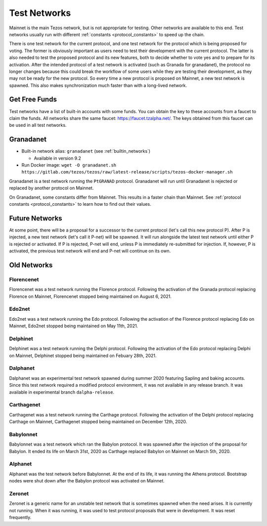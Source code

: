 .. TODO nomadic-labs/tezos#462: search shifted protocol name/number & adapt

.. _test-networks:

=============
Test Networks
=============

Mainnet is the main Tezos network, but is not appropriate for testing.
Other networks are available to this end. Test networks usually run
with different :ref:`constants <protocol_constants>` to speed up the chain.

There is one test network for the current protocol, and one test
network for the protocol which is being proposed for voting. The
former is obviously important as users need to test their development
with the current protocol. The latter is also needed to test the proposed
protocol and its new features, both to decide whether to vote yes and
to prepare for its activation. After the intended protocol of a test
network is activated (such as Granada for granadanet), the protocol
no longer changes because this could break the workflow of some users
while they are testing their development, as they may not be ready for
the new protocol. So every time a new protocol is proposed on Mainnet,
a new test network is spawned. This also makes synchronization much
faster than with a long-lived network.

Get Free Funds
==============

Test networks have a list of built-in accounts with some funds.
You can obtain the key to these accounts from a faucet to claim the funds.
All networks share the same faucet: https://faucet.tzalpha.net/.
The keys obtained from this faucet can be used in all test networks.

Granadanet
==========

- Built-in network alias: ``granadanet`` (see :ref:`builtin_networks`)

  * Available in version 9.2

- Run Docker image: ``wget -O granadanet.sh https://gitlab.com/tezos/tezos/raw/latest-release/scripts/tezos-docker-manager.sh``

Granadanet is a test network running the ``PtGRANAD`` protocol.
Granadanet will run until Granadanet is rejected or replaced by another protocol on Mainnet.

On Granadanet, some constants differ from Mainnet.
This results in a faster chain than Mainnet.
See :ref:`protocol constants <protocol_constants>` to learn how to find out their values.

Future Networks
===============

At some point, there will be a proposal for a successor to the current
protocol (let's call this new protocol P). After P is injected, a new test network
(let's call it P-net) will be spawned. It will run alongside the latest
test network until either P is rejected or activated. If P is rejected, P-net will
end, unless P is immediately re-submitted for injection. If, however,
P is activated, the previous test network will end and P-net will continue on its own.

Old Networks
============

Florencenet
-----------

Florencenet was a test network running the Florence protocol.
Following the activation of the Granada protocol replacing Florence on Mainnet,
Florencenet stopped being maintained on August 6, 2021.

Edo2net
-------

Edo2net was a test network running the Edo protocol.
Following the activation of the Florence protocol replacing Edo on Mainnet,
Edo2net stopped being maintained on May 11th, 2021.

Delphinet
---------

Delphinet was a test network running the Delphi protocol.
Following the activation of the Edo protocol replacing Delphi on Mainnet,
Delphinet stopped being maintained on Febuary 28th, 2021.

Dalphanet
---------

Dalphanet was an experimental test network spawned during summer 2020
featuring Sapling and baking accounts. Since this test network required
a modified protocol environment, it was not available in any release branch.
It was available in experimental branch ``dalpha-release``.

Carthagenet
-----------

Carthagenet was a test network running the Carthage protocol.
Following the activation of the Delphi protocol replacing Carthage on Mainnet,
Carthagenet stopped being maintained on December 12th, 2020.

Babylonnet
----------

Babylonnet was a test network which ran the Babylon protocol.
It was spawned after the injection of the proposal for Babylon.
It ended its life on March 31st, 2020 as Carthage
replaced Babylon on Mainnet on March 5th, 2020.

Alphanet
--------

Alphanet was the test network before Babylonnet. At the end of its life,
it was running the Athens protocol. Bootstrap nodes were shut down after
the Babylon protocol was activated on Mainnet.

Zeronet
-------

Zeronet is a generic name for an unstable test network that is sometimes spawned
when the need arises. It is currently not running. When it was running, it was used
to test protocol proposals that were in development. It was reset frequently.
